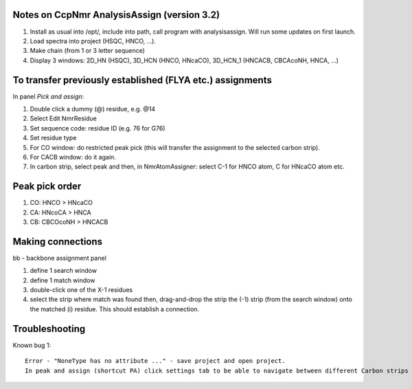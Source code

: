 Notes on CcpNmr AnalysisAssign (version 3.2)
--------------------------------------------

1. Install as usual into /opt/, include into path, call program with analysisassign. Will run some updates on first launch.
2. Load spectra into project (HSQC, HNCO, ...).
3. Make chain (from 1 or 3 letter sequence)
4. Display 3 windows: 2D_HN (HSQC), 3D_HCN (HNCO, HNcaCO), 3D_HCN_1 (HNCACB, CBCAcoNH, HNCA, ...)

To transfer previously established (FLYA etc.) assignments
----------------------------------------------------------

In panel *Pick and assign*:

1. Double click a dummy (@) residue, e.g. @14
2. Select Edit NmrResidue
3. Set sequence code: residue ID (e.g. 76 for G76)
4. Set residue type
5. For CO window: do restricted peak pick (this will transfer the assignment to the selected carbon strip).
6. For CACB window: do it again.
7. In carbon strip, select peak and then, in NmrAtomAssigner: select C-1 for HNCO atom, C for HNcaCO atom etc.

Peak pick order
---------------

1. CO: HNCO > HNcaCO
2. CA: HNcoCA > HNCA
3. CB: CBCOcoNH > HNCACB

Making connections
------------------

bb - backbone assignment panel

1. define 1 search window
2. define 1 match window
3. double-click one of the X-1 residues 
4. select the strip where match was found then, drag-and-drop the strip the (-1) strip (from the search window) onto the matched (i) residue. This should establish a connection.


Troubleshooting
---------------

Known bug 1::

  Error - "NoneType has no attribute ..." - save project and open project.
  In peak and assign (shortcut PA) click settings tab to be able to navigate between different Carbon strips
